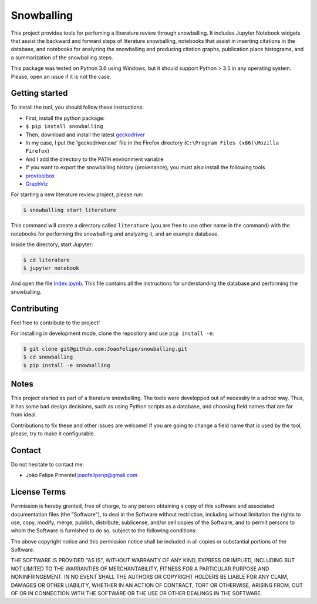 Snowballing
===========

This project provides tools for perfoming a liberature review through
snowballing. It includes Jupyter Notebook widgets that assist the
backward and forward steps of literature snowballing, notebooks that
assist in inserting citations in the database, and notebooks for
analyzing the snowballing and producing citation graphs, publication
place histograms, and a summarization of the snowballing steps.

This package was tested on Python 3.6 using Windows, but it should
support Python > 3.5 in any operating system. Please, open an issue if
it is not the case.

Getting started
---------------

To install the tool, you should follow these instructions:

-  First, install the python package:
-  ``$ pip install snowballing``

-  Then, download and install the latest
   `geckodriver <https://github.com/mozilla/geckodriver/releases>`__
-  In my case, I put the 'geckodriver.exe' file in the Firefox directory
   (``C:\Program Files (x86)\Mozilla Firefox``)
-  And I add the directory to the PATH environment variable

-  If you want to export the snowballing history (provenance), you must
   also install the following tools
-  `provtoolbox <http://lucmoreau.github.io/ProvToolbox/>`__
-  `GraphViz <http://www.graphviz.org/>`__

For starting a new literature review project, please run:

.. code:: bash

    $ snowballing start literature

This command will create a directory called ``literature`` (you are free
to use other name in the command) with the notebooks for performing the
snowballing and analyzing it, and an example database.

Inside the directory, start Jupyter:

.. code:: bash

    $ cd literature
    $ jupyter notebook

And open the file `Index.ipynb <example/Index.ipynb>`__. This file
contains all the instructions for understanding the database and
performing the snowballing.

Contributing
------------

Feel free to contribute to the project!

For installing in development mode, clone the repository and use
``pip install -e``:

.. code:: bash

    $ git clone git@github.com:JoaoFelipe/snowballing.git
    $ cd snowballing
    $ pip install -e snowballing

Notes
-----

This project started as part of a literature snowballing. The tools were
developped out of necessity in a adhoc way. Thus, it has some bad design
decisions, such as using Python scripts as a database, and choosing
field names that are far from ideal.

Contributions to fix these and other issues are welcome! If you are
going to change a field name that is used by the tool, please, try to
make it configurable.

Contact
-------

Do not hesitate to contact me:

-  João Felipe Pimentel joaofelipenp@gmail.com

License Terms
-------------

Permission is hereby granted, free of charge, to any person obtaining a
copy of this software and associated documentation files (the
"Software"), to deal in the Software without restriction, including
without limitation the rights to use, copy, modify, merge, publish,
distribute, sublicense, and/or sell copies of the Software, and to
permit persons to whom the Software is furnished to do so, subject to
the following conditions:

The above copyright notice and this permission notice shall be included
in all copies or substantial portions of the Software.

THE SOFTWARE IS PROVIDED "AS IS", WITHOUT WARRANTY OF ANY KIND, EXPRESS
OR IMPLIED, INCLUDING BUT NOT LIMITED TO THE WARRANTIES OF
MERCHANTABILITY, FITNESS FOR A PARTICULAR PURPOSE AND NONINFRINGEMENT.
IN NO EVENT SHALL THE AUTHORS OR COPYRIGHT HOLDERS BE LIABLE FOR ANY
CLAIM, DAMAGES OR OTHER LIABILITY, WHETHER IN AN ACTION OF CONTRACT,
TORT OR OTHERWISE, ARISING FROM, OUT OF OR IN CONNECTION WITH THE
SOFTWARE OR THE USE OR OTHER DEALINGS IN THE SOFTWARE.


